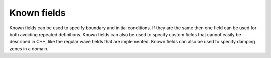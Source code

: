 .. _inp_fields:

Known fields
============

Known fields can be used to specify boundary and initial conditions. If they
are the same then one field can be used for both avoiding repeated definitions.
Known fields can also be used to specify custom fields that cannot easily be
described in C++, like the regular wave fields that are implemented. Known
fields can also be used to specify damping zones in a domain.


